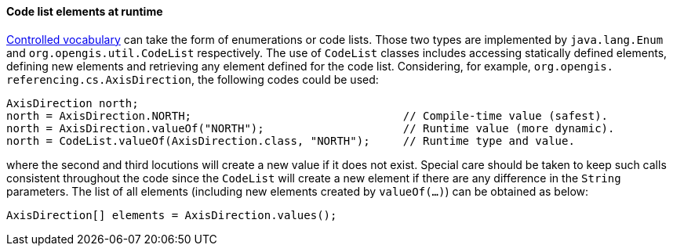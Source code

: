 [[CodeList-introspection]]
==== Code list elements at runtime

<<controlled-vocabulary,Controlled vocabulary>> can take the form of enumerations or code lists.
Those two types are implemented by `java.lang.Enum` and `org.opengis.util.CodeList` respectively.
The use of `CodeList` classes includes accessing statically defined elements,
defining new elements and retrieving any element defined for the code list.
Considering, for example, `org.​opengis.​referencing.​cs.​AxisDirection`,
the following codes could be used:

[source,java]
----
AxisDirection north;
north = AxisDirection.NORTH;                                // Compile-time value (safest).
north = AxisDirection.valueOf("NORTH");                     // Runtime value (more dynamic).
north = CodeList.valueOf(AxisDirection.class, "NORTH");     // Runtime type and value.
----

where the second and third locutions will create a new value if it does not exist.
Special care should be taken to keep such calls consistent throughout the code
since the `CodeList` will create a new element if there are any difference in the `String` parameters.
The list of all elements (including new elements created by `valueOf(…)`) can be obtained as below:

[source,java]
----
AxisDirection[] elements = AxisDirection.values();
----
